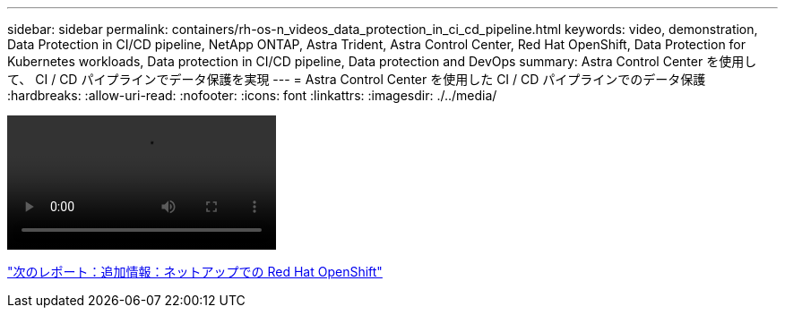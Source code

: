---
sidebar: sidebar 
permalink: containers/rh-os-n_videos_data_protection_in_ci_cd_pipeline.html 
keywords: video, demonstration, Data Protection in CI/CD pipeline, NetApp ONTAP, Astra Trident, Astra Control Center, Red Hat OpenShift, Data Protection for Kubernetes workloads, Data protection in CI/CD pipeline, Data protection and DevOps 
summary: Astra Control Center を使用して、 CI / CD パイプラインでデータ保護を実現 
---
= Astra Control Center を使用した CI / CD パイプラインでのデータ保護
:hardbreaks:
:allow-uri-read: 
:nofooter: 
:icons: font
:linkattrs: 
:imagesdir: ./../media/


video::rh-os-n_videos_data_protection_in_ci_cd_pipeline.mp4[]
link:rh-os-n_additional_information.html["次のレポート：追加情報：ネットアップでの Red Hat OpenShift"]
